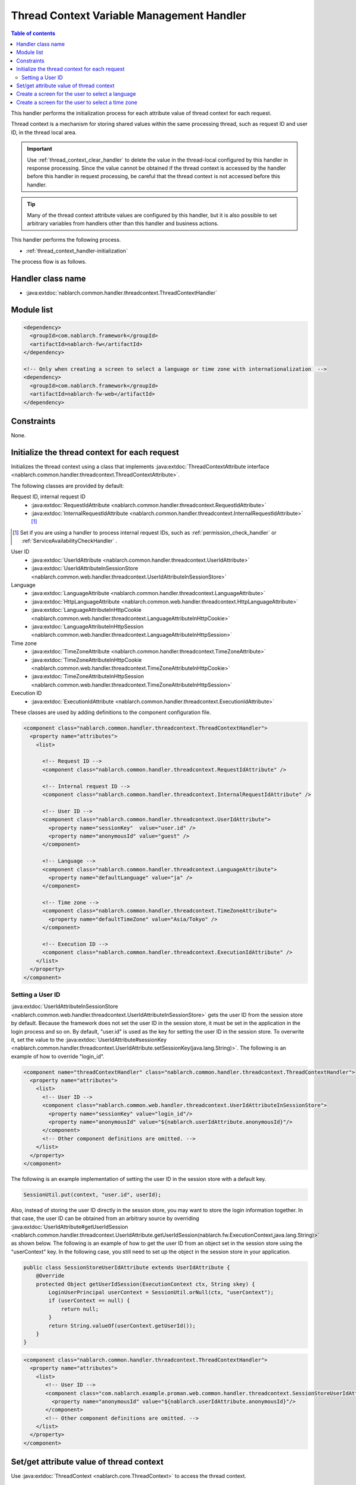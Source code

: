 .. _thread_context_handler:

Thread Context Variable Management Handler
================================================

.. contents:: Table of contents
  :depth: 3
  :local:

This handler performs the initialization process for each attribute value of thread context for each request.

Thread context is a mechanism for storing shared values within the same processing thread, 
such as request ID and user ID, in the thread local area.

.. important::
  Use :ref:`thread_context_clear_handler`  to delete the value in the thread-local configured by this handler in response processing.
  Since the value cannot be obtained if the thread context is accessed by the handler before this handler in request processing,
  be careful that the thread context is not accessed before this handler.

.. tip::
 Many of the thread context attribute values are configured by this handler, 
 but it is also possible to set arbitrary variables from handlers other than this handler and business actions.

This handler performs the following process.

* :ref:`thread_context_handler-initialization`

The process flow is as follows.

.. image:: ../images/ThreadContextHandler/ThreadContextHandler_flow.png

Handler class name
--------------------------------------------------
* :java:extdoc:`nablarch.common.handler.threadcontext.ThreadContextHandler`

Module list
--------------------------------------------------
.. code-block:: xml

  <dependency>
    <groupId>com.nablarch.framework</groupId>
    <artifactId>nablarch-fw</artifactId>
  </dependency>

  <!-- Only when creating a screen to select a language or time zone with internationalization  -->
  <dependency>
    <groupId>com.nablarch.framework</groupId>
    <artifactId>nablarch-fw-web</artifactId>
  </dependency>

Constraints
---------------------------------------
None.

.. _thread_context_handler-initialization:

Initialize the thread context for each request
-----------------------------------------------------------
Initializes the thread context using a class that implements :java:extdoc:`ThreadContextAttribute interface <nablarch.common.handler.threadcontext.ThreadContextAttribute>`.


The following classes are provided by default:

Request ID, internal request ID
 * :java:extdoc:`RequestIdAttribute <nablarch.common.handler.threadcontext.RequestIdAttribute>`
 * :java:extdoc:`InternalRequestIdAttribute <nablarch.common.handler.threadcontext.InternalRequestIdAttribute>` \ [#]_\

.. [#] 
   Set if you are using a handler to process internal request IDs, such as :ref:`permission_check_handler` or :ref:`ServiceAvailabilityCheckHandler` .

User ID
 * :java:extdoc:`UserIdAttribute <nablarch.common.handler.threadcontext.UserIdAttribute>`
 * :java:extdoc:`UserIdAttributeInSessionStore <nablarch.common.web.handler.threadcontext.UserIdAttributeInSessionStore>`

Language
 * :java:extdoc:`LanguageAttribute <nablarch.common.handler.threadcontext.LanguageAttribute>`
 * :java:extdoc:`HttpLanguageAttribute <nablarch.common.web.handler.threadcontext.HttpLanguageAttribute>`
 * :java:extdoc:`LanguageAttributeInHttpCookie <nablarch.common.web.handler.threadcontext.LanguageAttributeInHttpCookie>`
 * :java:extdoc:`LanguageAttributeInHttpSession <nablarch.common.web.handler.threadcontext.LanguageAttributeInHttpSession>`

Time zone
 * :java:extdoc:`TimeZoneAttribute <nablarch.common.handler.threadcontext.TimeZoneAttribute>`
 * :java:extdoc:`TimeZoneAttributeInHttpCookie <nablarch.common.web.handler.threadcontext.TimeZoneAttributeInHttpCookie>`
 * :java:extdoc:`TimeZoneAttributeInHttpSession <nablarch.common.web.handler.threadcontext.TimeZoneAttributeInHttpSession>`

Execution ID
 * :java:extdoc:`ExecutionIdAttribute <nablarch.common.handler.threadcontext.ExecutionIdAttribute>`

These classes are used by adding definitions to the component configuration file.

.. code-block:: xml

 <component class="nablarch.common.handler.threadcontext.ThreadContextHandler">
   <property name="attributes">
     <list>

       <!-- Request ID -->
       <component class="nablarch.common.handler.threadcontext.RequestIdAttribute" />

       <!-- Internal request ID -->
       <component class="nablarch.common.handler.threadcontext.InternalRequestIdAttribute" />

       <!-- User ID -->
       <component class="nablarch.common.handler.threadcontext.UserIdAttribute">
         <property name="sessionKey"  value="user.id" />
         <property name="anonymousId" value="guest" />
       </component>

       <!-- Language -->
       <component class="nablarch.common.handler.threadcontext.LanguageAttribute">
         <property name="defaultLanguage" value="ja" />
       </component>

       <!-- Time zone -->
       <component class="nablarch.common.handler.threadcontext.TimeZoneAttribute">
         <property name="defaultTimeZone" value="Asia/Tokyo" />
       </component>

       <!-- Execution ID -->
       <component class="nablarch.common.handler.threadcontext.ExecutionIdAttribute" />
     </list>
   </property>
 </component>

.. _thread_context_handler-user_id_attribute_setting:

Setting a User ID
^^^^^^^^^^^^^^^^^^^^^^^^^^^^^^^^^^^^^^^^^^^^^^^^^^^^^^^^^^
:java:extdoc:`UserIdAttributeInSessionStore <nablarch.common.web.handler.threadcontext.UserIdAttributeInSessionStore>` gets the user ID from the session store by default.
Because the framework does not set the user ID in the session store, it must be set in the application in the login process and so on.
By default, "user.id" is used as the key for setting the user ID in the session store.
To overwrite it, set the value to the :java:extdoc:`UserIdAttribute#sessionKey <nablarch.common.handler.threadcontext.UserIdAttribute.setSessionKey(java.lang.String)>`.
The following is an example of how to override "login_id".

.. code-block:: xml

  <component name="threadContextHandler" class="nablarch.common.handler.threadcontext.ThreadContextHandler">
    <property name="attributes">
      <list>
        <!-- User ID -->
        <component class="nablarch.common.web.handler.threadcontext.UserIdAttributeInSessionStore">
          <property name="sessionKey" value="login_id"/>
          <property name="anonymousId" value="${nablarch.userIdAttribute.anonymousId}"/>
        </component>
        <!-- Other component definitions are omitted. -->
      </list>
    </property>
  </component>

The following is an example implementation of setting the user ID in the session store with a default key.

.. code-block:: java

  SessionUtil.put(context, "user.id", userId);

Also, instead of storing the user ID directly in the session store, you may want to store the login information together.
In that case, the user ID can be obtained from an arbitrary source by overriding
:java:extdoc:`UserIdAttribute#getUserIdSession <nablarch.common.handler.threadcontext.UserIdAttribute.getUserIdSession(nablarch.fw.ExecutionContext,java.lang.String)>` as shown below.
The following is an example of how to get the user ID from an object set in the session store using the "userContext" key.
In the following case, you still need to set up the object in the session store in your application.

.. code-block:: java

  public class SessionStoreUserIdAttribute extends UserIdAttribute {
      @Override
      protected Object getUserIdSession(ExecutionContext ctx, String skey) {
          LoginUserPrincipal userContext = SessionUtil.orNull(ctx, "userContext");
          if (userContext == null) {
              return null;
          }
          return String.valueOf(userContext.getUserId());
      }
  }

.. code-block:: xml

 <component class="nablarch.common.handler.threadcontext.ThreadContextHandler">
   <property name="attributes">
     <list>
        <!-- User ID -->
        <component class="com.nablarch.example.proman.web.common.handler.threadcontext.SessionStoreUserIdAttribute">
          <property name="anonymousId" value="${nablarch.userIdAttribute.anonymousId}"/>
        </component>
        <!-- Other component definitions are omitted. -->
     </list>
   </property>
 </component>

.. _thread_context_handler-attribute_access:

Set/get attribute value of thread context
-----------------------------------------------------------
Use :java:extdoc:`ThreadContext <nablarch.core.ThreadContext>`  to access the thread context.

.. code-block:: java

 // Get request ID
 String requestId = ThreadContext.getRequestId();

.. _thread_context_handler-language_selection:

Create a screen for the user to select a language
-----------------------------------------------------------
In some cases, users are required to be able to select a language, such as for internationalization. 
In such cases, using one of the following classes and :java:extdoc:`LanguageAttributeInHttpUtil <nablarch.common.web.handler.threadcontext.LanguageAttributeInHttpUtil>` will enable the user to select the language.

* :java:extdoc:`LanguageAttributeInHttpCookie <nablarch.common.web.handler.threadcontext.LanguageAttributeInHttpCookie>`
* :java:extdoc:`LanguageAttributeInHttpSession <nablarch.common.web.handler.threadcontext.LanguageAttributeInHttpSession>`

Here, an implementation example of a screen in which a language is stored in a cookie and language is selected by a link is shown.

Configuration example
 .. code-block:: xml

  <!-- Set the component name to "languageAttribute",
       to use LanguageAttributeInHttpUtil. -->
  <component name="languageAttribute"
             class="nablarch.common.web.handler.threadcontext.LanguageAttributeInHttpCookie">
    <property name="defaultLanguage" value="ja" />
    <property name="supportedLanguages" value="ja,en" />
  </component>

Implementation example of JSP
  .. code-block:: jsp

    <%-- Output link using n:submitLink tag,
         send a different language for each link using the n:param tag. --%>

    <n:submitLink uri="/action/menu/index" name="switchToEnglish">

      English

      <n:param paramName="user.language" value="en" />
    </n:submitLink>
    <n:submitLink uri="/action/menu/index" name="switchToJapanese">

      Japanese

      <n:param paramName="user.language" value="ja" />
    </n:submitLink>

Implementation example of handler
 .. code-block:: java

  // Handler for holding the language selected by the user.
  // Implement as a handler assuming that the user selects the language on multiple screens.
  public class I18nHandler implements HttpRequestHandler {

      public HttpResponse handle(HttpRequest request, ExecutionContext context) {
          String language = getLanguage(request, "user.language");
          if (StringUtil.hasValue(language)) {

              // Call keepLanguage method of LanguageAttributeInHttpUtil,
              // and configure the selected language for cookie.
              // Language is also set in the thread context.
              // If the specified language is not supported,
              // cookies and thread context are not configured.
              LanguageAttributeInHttpUtil.keepLanguage(request, context, language);
          }
          return context.handleNext(request);
      }

      private String getLanguage(HttpRequest request, String paramName) {
          if (!request.getParamMap().containsKey(paramName)) {
              return null;
          }
          return request.getParam(paramName)[0];
      }
  }

.. _thread_context_handler-time_zone_selection:

Create a screen for the user to select a time zone
-----------------------------------------------------------
In some cases, users are required to be able to select a time zone, such as for internationalization. 
In such cases, using one of the following classes and :java:extdoc:`TimeZoneAttributeInHttpUtil <nablarch.common.web.handler.threadcontext.TimeZoneAttributeInHttpUtil>` will enable the user to select the time zone.

* :java:extdoc:`TimeZoneAttributeInHttpCookie <nablarch.common.web.handler.threadcontext.TimeZoneAttributeInHttpCookie>`
* :java:extdoc:`TimeZoneAttributeInHttpSession <nablarch.common.web.handler.threadcontext.TimeZoneAttributeInHttpSession>`

Here, an implementation example of a screen in which a time zone is stored in a cookie and time zone is selected by a link is shown.

Configuration example
 .. code-block:: xml

  <!-- Set the component name to "timeZoneAttribute",
       to use TimeZoneAttributeInHttpUtil. -->
  <component name="timeZoneAttribute"
             class="nablarch.common.web.handler.threadcontext.TimeZoneAttributeInHttpCookie">
    <property name="defaultTimeZone" value="Asia/Tokyo" />
    <property name="supportedTimeZones" value="Asia/Tokyo,America/New_York" />
  </component>

Implementation example of JSP
 .. code-block:: jsp

  <%-- Output link using n:submitLink tag,
       send a different time zone for each link using the n:param tag. --%>

  <n:submitLink uri="/action/menu/index" name="switchToNewYork">

    New York

    <n:param paramName="user.timeZone" value="America/New_York" />
  </n:submitLink>
  <n:submitLink uri="/action/menu/index" name="switchToTokyo">

    Tokyo

    <n:param paramName="user.timeZone" value="Asia/Tokyo" />
  </n:submitLink>

Implementation example of handler
 .. code-block:: java

  // Handler for holding the time zone selected by the user.
  // Implement as a handler assuming that the user selects the time zone on multiple screens.
  public class I18nHandler implements HttpRequestHandler {

      public HttpResponse handle(HttpRequest request, ExecutionContext context) {
          String timeZone = getTimeZone(request, "user.timeZone");
          if (StringUtil.hasValue(timeZone)) {

              // Call keepTimeZone method of TimeZoneAttributeInHttpUtil,
              //  and configure the selected time zone for cookie.
              // Time zone is also set in the thread context.
              // If the specified time zone is not supported,
              // cookies and thread context are not configured.
              TimeZoneAttributeInHttpUtil.keepTimeZone(request, context, timeZone);
          }
          return context.handleNext(request);
      }

      private String getTimeZone(HttpRequest request, String paramName) {
          if (!request.getParamMap().containsKey(paramName)) {
              return null;
          }
          return request.getParam(paramName)[0];
      }
  }
